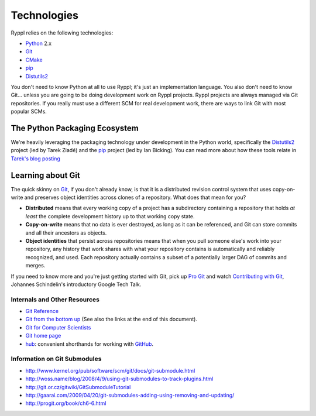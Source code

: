 Technologies
============

Ryppl relies on the following technologies:

* Python_ 2.x
* Git_
* CMake_
* pip_
* Distutils2_

.. _Python: http://python.org
.. _Git: http://git-scm.com
.. _CMake: http://cmake.org
.. _pip: http://pip.openplans.org
.. _Distutils2: http://bitbucket.org/tarek/distutils2/wiki/GSoC_2010_teams

You don't need to know Python at all to use Ryppl; it's just an
implementation language.  You also don't need to know Git… unless you
are going to be doing development work on Ryppl projects.  Ryppl
projects are always managed via Git repositories.  If you really must
use a different SCM for real development work, there are ways to link
Git with most popular SCMs.

The Python Packaging Ecosystem
------------------------------

We're heavily leveraging the packaging technology under development in
the Python world, specifically the Distutils2_ project (led by Tarek
Ziadé) and the pip_ project (led by Ian Bicking).  You can read more
about how these tools relate in `Tarek's blog posting
<http://tarekziade.wordpress.com/2010/05/31/distutils2-vs-pip/>`_

Learning about Git
------------------

The quick skinny on Git_, if you don't already know, is that it is a
distributed revision control system that uses copy-on-write and
preserves object identities across clones of a repository.  What does
that mean for you?  

* **Distributed** means that every working copy of a project has a
  subdirectory containing a repository that holds *at least* the
  complete development history up to that working copy state.

* **Copy-on-write** means that no data is ever destroyed, as long as
  it can be referenced, and Git can store commits and all their
  ancestors as objects.

* **Object identities** that persist across repositories means that
  when you pull someone else's work into your repository, any history
  that work shares with what your repository contains is automatically
  and reliably recognized, and used.  Each repository actually
  contains a subset of a potentially larger DAG of commits and merges.
  
If you need to know more and you're just getting started with Git,
pick up `Pro Git <http://progit.org/book>`_ and watch `Contributing
with Git <http://www.youtube.com/watch?v=j45cs5_nY2k>`_, Johannes
Schindelin's introductory Google Tech Talk.

Internals and Other Resources
.............................

* `Git Reference <http://gitref.org/>`_
* `Git from the bottom up <http://ftp.newartisans.com/pub/git.from.bottom.up.pdf>`_ (See also the links at the end of this document).
* `Git for Computer Scientists <http://eagain.net/articles/git-for-computer-scientists/>`_
* `Git home page <http://git-scm.com>`_
* `hub <http://github.com/defunkt/hub>`_: convenient shorthands for working with `GitHub <http://github.com>`_.

Information on Git Submodules
.............................

* http://www.kernel.org/pub/software/scm/git/docs/git-submodule.html
* http://woss.name/blog/2008/4/9/using-git-submodules-to-track-plugins.html
* http://git.or.cz/gitwiki/GitSubmoduleTutorial
* http://gaarai.com/2009/04/20/git-submodules-adding-using-removing-and-updating/
* http://progit.org/book/ch6-6.html

